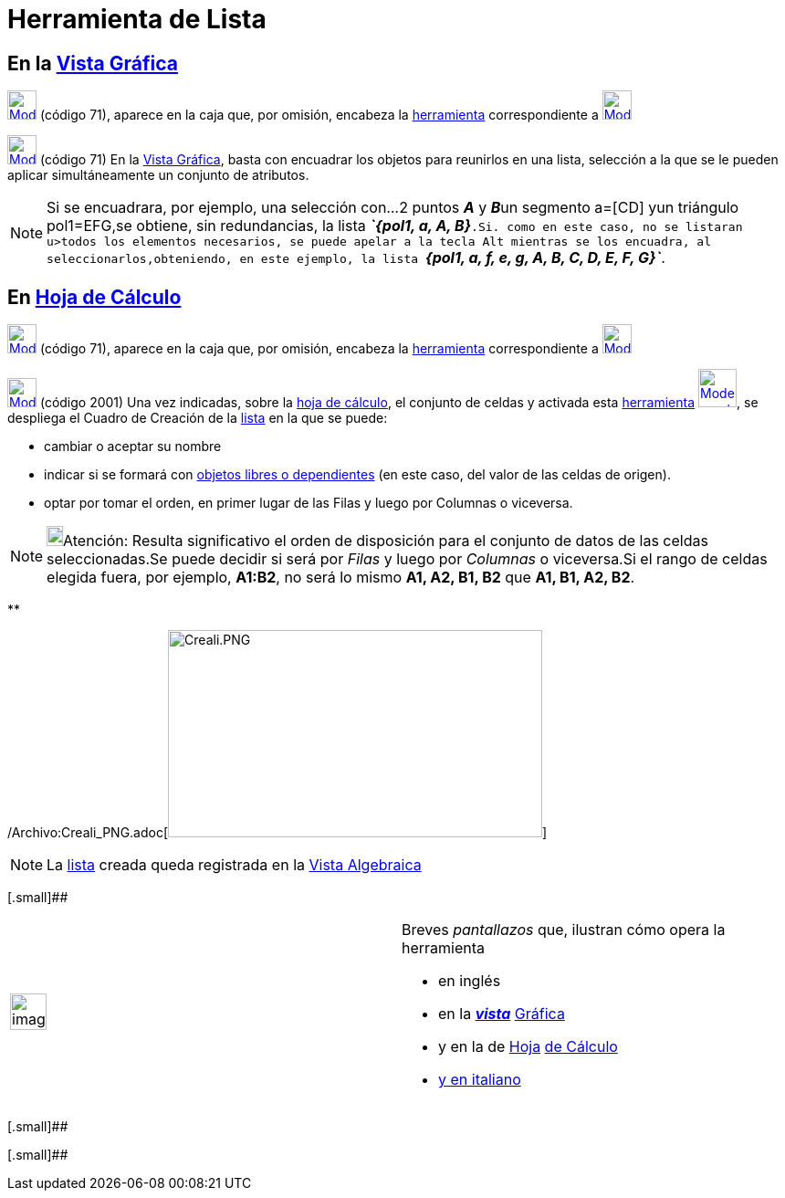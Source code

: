 = Herramienta de Lista
:page-en: tools/List_Tool
ifdef::env-github[:imagesdir: /es/modules/ROOT/assets/images]

== En la xref:/Vista_Gráfica.adoc[Vista Gráfica]

xref:/Listas.adoc[image:32px-Mode_createlist.svg.png[Mode createlist.svg,width=32,height=32]] (código 71), aparece en la
caja que, por omisión, encabeza la xref:/Mediciones.adoc[herramienta] correspondiente a
xref:/tools/Ángulo.adoc[image:32px-Mode_angle.svg.png[Mode angle.svg,width=32,height=32]]

xref:/Listas.adoc[image:32px-Mode_createlist.svg.png[Mode createlist.svg,width=32,height=32]] (código 71) En la
xref:/Vista_Gráfica.adoc[Vista Gráfica], basta con encuadrar los objetos para reunirlos en una lista, selección a la que
se le pueden aplicar simultáneamente un conjunto de atributos.

[NOTE]
====

Si se encuadrara, por ejemplo, una selección con...2 puntos *_A_* y **_B_**un segmento a=[CD] yun triángulo pol1=EFG,se
obtiene, sin redundancias, la lista *_`++{pol1, a, A, B}++`_*.Si. como en este caso, no se listaran u>todos los
elementos necesarios, se puede apelar a la tecla [.kcode]#Alt# mientras se los encuadra, al seleccionarlos,obteniendo,
en este ejemplo, la lista *_`++{pol1, a, f, e, g, A, B, C, D, E, F, G}++`_*.

====

== En xref:/Hoja_de_Cálculo.adoc[Hoja de Cálculo]

xref:/Hoja_de_Cálculo.adoc[image:32px-Mode_createlist.svg.png[Mode createlist.svg,width=32,height=32]] (código 71),
aparece en la caja que, por omisión, encabeza la xref:/Hoja_de_Cálculo.adoc[herramienta] correspondiente a
xref:/Hoja_de_Cálculo.adoc[image:32px-Mode_createlist.svg.png[Mode createlist.svg,width=32,height=32]]

xref:/Hoja_de_Cálculo.adoc[image:32px-Mode_createlist.svg.png[Mode createlist.svg,width=32,height=32]] (código 2001) Una
vez indicadas, sobre la xref:/Hoja_de_Cálculo.adoc[hoja de cálculo], el conjunto de celdas y activada esta
xref:/Herramientas.adoc[herramienta] xref:/Hoja_de_Cálculo.adoc[image:42px-Mode_createlist.svg.png[Mode
createlist.svg,width=42,height=42]], se despliega el Cuadro de Creación de la xref:/Listas.adoc[lista] en la que se
puede:

* cambiar o aceptar su nombre

* indicar si se formará con xref:/Objetos_libres_dependientes_y_auxiliares.adoc[objetos libres o dependientes] (en este
caso, del valor de las celdas de origen).

* optar por tomar el orden, en primer lugar de las Filas y luego por Columnas o viceversa.

[NOTE]
====

image:18px-Bulbgraph.png[Bulbgraph.png,width=18,height=22]Atención: Resulta significativo el orden de disposición para
el conjunto de datos de las celdas seleccionadas.Se puede decidir si será por _Filas_ y luego por _Columnas_ o
viceversa.Si el rango de celdas elegida fuera, por ejemplo, *A1:B2*, no será lo mismo *A1, A2, B1, B2* que *A1, B1, A2,
B2*.

====

**

/Archivo:Creali_PNG.adoc[image:410px-Creali.PNG[Creali.PNG,width=410,height=227]]

[NOTE]
====

La xref:/Listas.adoc[lista] creada queda registrada en la xref:/Vista_Algebraica.adoc[Vista Algebraica]

====

[.small]##

[width="100%",cols="50%,50%",]
|===
a|
image:Ambox_content.png[image,width=40,height=40]

a|
Breves _pantallazos_ que, ilustran cómo opera la herramienta

* en inglés

* en la xref:/Vista_Gráfica.adoc[*_vista_*]
http://lokar.fmf.uni-lj.si/www/GeoGebra4/Graphics/create_list/create_list.htm[Gráfica]
* y en la de xref:/Hoja_de_Cálculo.adoc[Hoja]
http://lokar.fmf.uni-lj.si/www/GeoGebra4/Spreadsheet/Create_list/create_list.htm[de Cálculo]

* http://www.youtube.com/watch?v=EYXNY3pTFxw&context=C3f0cc2cADOEgsToPDskJ0lVPveniuHmB0TjPEQzhe[y en italiano]

|===

[.small]##

[.small]##
